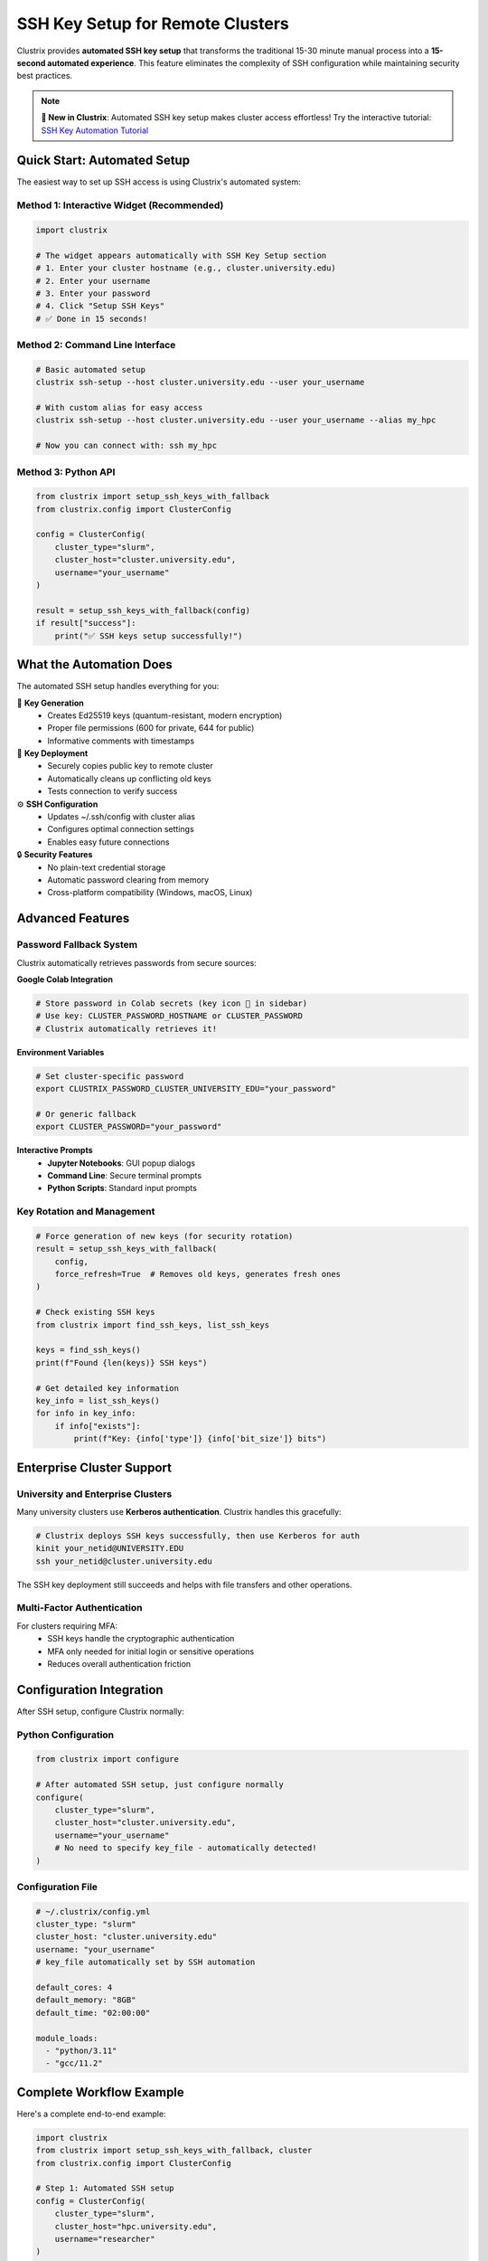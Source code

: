 SSH Key Setup for Remote Clusters
====================================

Clustrix provides **automated SSH key setup** that transforms the traditional 15-30 minute manual process into a **15-second automated experience**. This feature eliminates the complexity of SSH configuration while maintaining security best practices.

.. note::
   **🚀 New in Clustrix**: Automated SSH key setup makes cluster access effortless! 
   Try the interactive tutorial: `SSH Key Automation Tutorial <https://colab.research.google.com/github/ContextLab/clustrix/blob/master/docs/ssh_key_automation_tutorial.ipynb>`_

Quick Start: Automated Setup
-----------------------------

The easiest way to set up SSH access is using Clustrix's automated system:

Method 1: Interactive Widget (Recommended)
~~~~~~~~~~~~~~~~~~~~~~~~~~~~~~~~~~~~~~~~~~

.. code-block:: python

   import clustrix
   
   # The widget appears automatically with SSH Key Setup section
   # 1. Enter your cluster hostname (e.g., cluster.university.edu)
   # 2. Enter your username  
   # 3. Enter your password
   # 4. Click "Setup SSH Keys"
   # ✅ Done in 15 seconds!

Method 2: Command Line Interface
~~~~~~~~~~~~~~~~~~~~~~~~~~~~~~~

.. code-block:: bash

   # Basic automated setup
   clustrix ssh-setup --host cluster.university.edu --user your_username
   
   # With custom alias for easy access
   clustrix ssh-setup --host cluster.university.edu --user your_username --alias my_hpc
   
   # Now you can connect with: ssh my_hpc

Method 3: Python API
~~~~~~~~~~~~~~~~~~~~

.. code-block:: python

   from clustrix import setup_ssh_keys_with_fallback
   from clustrix.config import ClusterConfig
   
   config = ClusterConfig(
       cluster_type="slurm",
       cluster_host="cluster.university.edu", 
       username="your_username"
   )
   
   result = setup_ssh_keys_with_fallback(config)
   if result["success"]:
       print("✅ SSH keys setup successfully!")

What the Automation Does
-----------------------

The automated SSH setup handles everything for you:

🔑 **Key Generation**
  - Creates Ed25519 keys (quantum-resistant, modern encryption)
  - Proper file permissions (600 for private, 644 for public)
  - Informative comments with timestamps

🚀 **Key Deployment** 
  - Securely copies public key to remote cluster
  - Automatically cleans up conflicting old keys
  - Tests connection to verify success

⚙️ **SSH Configuration**
  - Updates ~/.ssh/config with cluster alias
  - Configures optimal connection settings
  - Enables easy future connections

🔒 **Security Features**
  - No plain-text credential storage
  - Automatic password clearing from memory  
  - Cross-platform compatibility (Windows, macOS, Linux)

Advanced Features
-----------------

Password Fallback System
~~~~~~~~~~~~~~~~~~~~~~~~

Clustrix automatically retrieves passwords from secure sources:

**Google Colab Integration**

.. code-block:: python

   # Store password in Colab secrets (key icon 🔑 in sidebar)
   # Use key: CLUSTER_PASSWORD_HOSTNAME or CLUSTER_PASSWORD
   # Clustrix automatically retrieves it!

**Environment Variables**

.. code-block:: bash

   # Set cluster-specific password
   export CLUSTRIX_PASSWORD_CLUSTER_UNIVERSITY_EDU="your_password"
   
   # Or generic fallback
   export CLUSTER_PASSWORD="your_password"

**Interactive Prompts**
  - **Jupyter Notebooks**: GUI popup dialogs
  - **Command Line**: Secure terminal prompts
  - **Python Scripts**: Standard input prompts

Key Rotation and Management
~~~~~~~~~~~~~~~~~~~~~~~~~~~

.. code-block:: python

   # Force generation of new keys (for security rotation)
   result = setup_ssh_keys_with_fallback(
       config, 
       force_refresh=True  # Removes old keys, generates fresh ones
   )
   
   # Check existing SSH keys
   from clustrix import find_ssh_keys, list_ssh_keys
   
   keys = find_ssh_keys()
   print(f"Found {len(keys)} SSH keys")
   
   # Get detailed key information
   key_info = list_ssh_keys()
   for info in key_info:
       if info["exists"]:
           print(f"Key: {info['type']} {info['bit_size']} bits")

Enterprise Cluster Support
--------------------------

University and Enterprise Clusters
~~~~~~~~~~~~~~~~~~~~~~~~~~~~~~~~~~

Many university clusters use **Kerberos authentication**. Clustrix handles this gracefully:

.. code-block:: bash

   # Clustrix deploys SSH keys successfully, then use Kerberos for auth
   kinit your_netid@UNIVERSITY.EDU
   ssh your_netid@cluster.university.edu

The SSH key deployment still succeeds and helps with file transfers and other operations.

Multi-Factor Authentication
~~~~~~~~~~~~~~~~~~~~~~~~~~~

For clusters requiring MFA:
  - SSH keys handle the cryptographic authentication
  - MFA only needed for initial login or sensitive operations
  - Reduces overall authentication friction

Configuration Integration
-------------------------

After SSH setup, configure Clustrix normally:

Python Configuration
~~~~~~~~~~~~~~~~~~~~

.. code-block:: python

   from clustrix import configure
   
   # After automated SSH setup, just configure normally
   configure(
       cluster_type="slurm",
       cluster_host="cluster.university.edu",
       username="your_username"
       # No need to specify key_file - automatically detected!
   )

Configuration File
~~~~~~~~~~~~~~~~~

.. code-block:: yaml

   # ~/.clustrix/config.yml
   cluster_type: "slurm"
   cluster_host: "cluster.university.edu"
   username: "your_username"
   # key_file automatically set by SSH automation
   
   default_cores: 4
   default_memory: "8GB"
   default_time: "02:00:00"
   
   module_loads:
     - "python/3.11"
     - "gcc/11.2"

Complete Workflow Example
-------------------------

Here's a complete end-to-end example:

.. code-block:: python

   import clustrix
   from clustrix import setup_ssh_keys_with_fallback, cluster
   from clustrix.config import ClusterConfig
   
   # Step 1: Automated SSH setup
   config = ClusterConfig(
       cluster_type="slurm",
       cluster_host="hpc.university.edu",
       username="researcher"
   )
   
   ssh_result = setup_ssh_keys_with_fallback(config)
   if not ssh_result["success"]:
       raise Exception(f"SSH setup failed: {ssh_result['error']}")
   
   print("✅ SSH keys configured automatically!")
   
   # Step 2: Configure Clustrix
   clustrix.configure(
       cluster_type=config.cluster_type,
       cluster_host=config.cluster_host,
       username=config.username,
       default_cores=4,
       default_memory="8GB"
   )
   
   # Step 3: Use cluster computing
   @cluster(cores=8, memory="16GB", time="01:00:00")
   def scientific_computation(n_samples=1000):
       import numpy as np
       data = np.random.randn(n_samples, n_samples)
       eigenvalues = np.linalg.eigvals(data)
       return float(np.mean(eigenvalues.real))
   
   # This executes on the cluster automatically
   result = scientific_computation(n_samples=500)
   print(f"Computation result: {result}")

Manual Setup (Legacy)
---------------------

.. warning::
   **Manual setup is no longer recommended**. Use the automated SSH setup above for better security and convenience.

If you need manual setup for special configurations:

1. Generate SSH Key Pair
~~~~~~~~~~~~~~~~~~~~~~~~

.. code-block:: bash

   # Generate Ed25519 key (recommended)
   ssh-keygen -t ed25519 -f ~/.ssh/clustrix_key
   
   # Or RSA key for older systems
   ssh-keygen -t rsa -b 4096 -f ~/.ssh/clustrix_key

2. Deploy Public Key
~~~~~~~~~~~~~~~~~~~

.. code-block:: bash

   # Copy public key to cluster
   ssh-copy-id -i ~/.ssh/clustrix_key.pub username@cluster.hostname.edu

3. Configure SSH Client
~~~~~~~~~~~~~~~~~~~~~~

.. code-block:: text

   # ~/.ssh/config
   Host my-cluster
       HostName cluster.hostname.edu
       User username
       IdentityFile ~/.ssh/clustrix_key
       IdentitiesOnly yes

4. Configure Clustrix
~~~~~~~~~~~~~~~~~~~~

.. code-block:: python

   configure(
       cluster_type="slurm",
       cluster_host="my-cluster",
       key_file="~/.ssh/clustrix_key"
   )

Troubleshooting
--------------

Common Issues and Solutions
~~~~~~~~~~~~~~~~~~~~~~~~~~

**SSH Key Setup Failed**

.. code-block:: python

   # Enable debug logging
   import logging
   logging.basicConfig(level=logging.DEBUG)
   
   # Try setup with detailed output
   result = setup_ssh_keys_with_fallback(config)
   print(f"Detailed result: {result}")

**Kerberos Authentication Required**

.. code-block:: bash

   # This is expected for university clusters
   kinit your_netid@UNIVERSITY.EDU
   ssh your_netid@cluster.university.edu

**Connection Test Failed**

.. code-block:: python

   # Try force refresh to clean up old keys
   result = setup_ssh_keys_with_fallback(
       config, 
       force_refresh=True
   )

**Permission Denied**

.. code-block:: bash

   # Check key permissions
   ls -la ~/.ssh/
   
   # Should be:
   # drwx------  ~/.ssh/
   # -rw-------  ~/.ssh/id_ed25519*
   # -rw-r--r--  ~/.ssh/id_ed25519*.pub

Security Best Practices
-----------------------

Key Management
~~~~~~~~~~~~

1. **Use Ed25519 Keys**: Default in automated setup, quantum-resistant
2. **Regular Rotation**: Use ``force_refresh=True`` periodically  
3. **Unique Keys**: Different keys for different clusters
4. **Secure Storage**: Keys stored with proper permissions automatically

Network Security
~~~~~~~~~~~~~~~

1. **SSH Config Aliases**: Hide hostnames, centralize settings
2. **Connection Timeouts**: Prevent hanging connections
3. **Agent Forwarding**: Only when necessary
4. **Jump Hosts**: Supported through SSH config

Monitoring
~~~~~~~~~

.. code-block:: python

   # Monitor SSH key usage
   from clustrix import list_ssh_keys
   
   keys = list_ssh_keys()
   for key_info in keys:
       if key_info["exists"]:
           print(f"Key: {key_info['path']}")
           print(f"Type: {key_info['type']}")
           print(f"Fingerprint: {key_info['fingerprint']}")

Getting Help
-----------

- **Interactive Tutorial**: `SSH Automation Notebook <https://colab.research.google.com/github/ContextLab/clustrix/blob/master/docs/ssh_key_automation_tutorial.ipynb>`_
- **GitHub Issues**: `Report problems <https://github.com/ContextLab/clustrix/issues>`_
- **Documentation**: `Read the Docs <https://clustrix.readthedocs.io>`_
- **SSH Key Automation**: `Issue #57 <https://github.com/ContextLab/clustrix/issues/57>`_

.. note::
   **Remember**: 15 seconds of automation beats 15-30 minutes of manual setup! 🚀